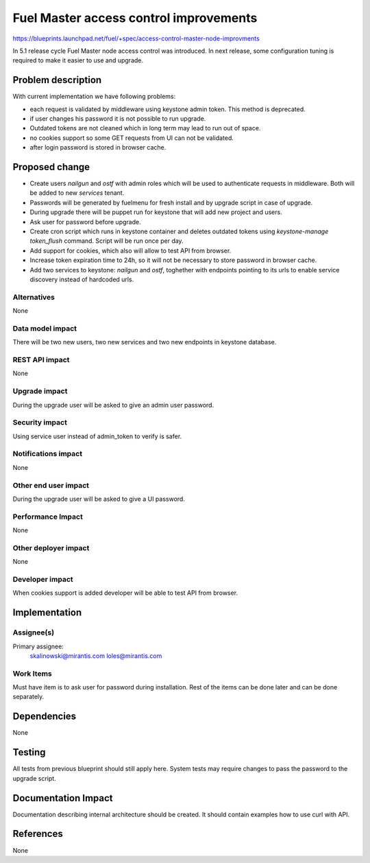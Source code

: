 ..
 This work is licensed under a Creative Commons Attribution 3.0 Unported
 License.

 http://creativecommons.org/licenses/by/3.0/legalcode

==========================================
Fuel Master access control improvements
==========================================

https://blueprints.launchpad.net/fuel/+spec/access-control-master-node-improvments

In 5.1 release cycle Fuel Master node access control was introduced.
In next release, some configuration tuning is required to make it easier
to use and upgrade.

Problem description
===================

With current implementation we have following problems:

* each request is validated by middleware using keystone admin token.
  This method is deprecated.

* if user changes his password it is not possible to run upgrade.

* Outdated tokens are not cleaned which in long term
  may lead to run out of space.

* no cookies support so some GET requests from UI can not be validated.

* after login password is stored in browser cache.

Proposed change
===============

* Create users *nailgun* and *ostf* with admin roles which will be used
  to authenticate requests in middleware. Both will be added to new
  *services* tenant.

* Passwords will be generated by fuelmenu for fresh install and by upgrade
  script in case of upgrade.

* During upgrade there will be puppet run for keystone that will add new
  project and users.

* Ask user for password before upgrade.

* Create cron script which runs in keystone container and deletes outdated
  tokens using `keystone-manage token_flush` command.
  Script will be run once per day.

* Add support for cookies, which also will allow to test API from browser.

* Increase token expiration time to 24h, so it will not be necessary to
  store password in browser cache.

* Add two services to keystone: *nailgun* and *ostf*, toghether with endpoints
  pointing to its urls to enable service discovery instead of hardcoded urls.


Alternatives
------------

None

Data model impact
-----------------

There will be two new users, two new services and two new endpoints
in keystone database.


REST API impact
---------------

None

Upgrade impact
--------------

During the upgrade user will be asked to give an admin user password.

Security impact
---------------

Using service user instead of admin_token to verify is safer.

Notifications impact
--------------------

None

Other end user impact
---------------------

During the upgrade user will be asked to give a UI password.

Performance Impact
------------------

None

Other deployer impact
---------------------

None

Developer impact
----------------

When cookies support is added developer will be able to test API from browser.

Implementation
==============

Assignee(s)
-----------

Primary assignee:
    skalinowski@mirantis.com
    loles@mirantis.com

Work Items
----------

Must have item is to ask user for password during installation.
Rest of the items can be done later and can be done separately.

Dependencies
============

None

Testing
=======

All tests from previous blueprint should still apply here.
System tests may require changes to pass the password to the upgrade
script.

Documentation Impact
====================

Documentation describing internal architecture should be created.
It should contain examples how to use curl with API.

References
==========

None
